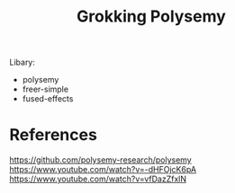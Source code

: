 #+TITLE: Grokking Polysemy


Libary:
- polysemy
- freer-simple
- fused-effects

* References
https://github.com/polysemy-research/polysemy
https://www.youtube.com/watch?v=-dHFOjcK6pA
https://www.youtube.com/watch?v=vfDazZfxlN

